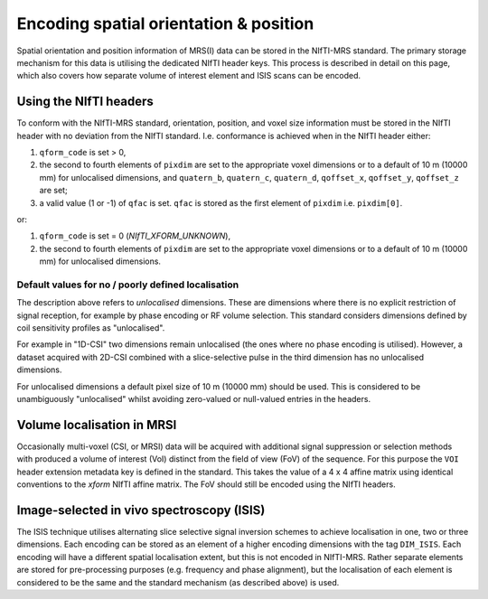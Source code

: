.. _spatial_orient:

Encoding spatial orientation & position
=======================================

Spatial orientation and position information of MRS(I) data can be stored in the NIfTI-MRS standard. The primary storage mechanism for this data is utilising the dedicated NIfTI header keys. This process is described in detail on this page, which also covers how separate volume of interest element and ISIS scans can be encoded.

Using the NIfTI headers
-----------------------

To conform with the NIfTI-MRS standard, orientation, position, and voxel size information must be stored in the NIfTI header with no deviation from the NIfTI standard. I.e. conformance is achieved when in the NIfTI header either:

#. ``qform_code`` is set > 0,
#. the second to fourth elements of ``pixdim`` are set to the appropriate voxel dimensions or to a default of 10 m (10000 mm) for unlocalised dimensions, and ``quatern_b``, ``quatern_c``, ``quatern_d``, ``qoffset_x``, ``qoffset_y``, ``qoffset_z`` are set;
#. a valid value (1 or -1) of ``qfac`` is set. ``qfac`` is stored as the first element of ``pixdim`` i.e. ``pixdim[0]``.

or:

#. ``qform_code`` is set = 0 (*NIfTI_XFORM_UNKNOWN*),
#. the second to fourth elements of ``pixdim`` are set to the appropriate voxel dimensions or to a default of 10 m (10000 mm) for unlocalised dimensions.

Default values for no / poorly defined localisation
~~~~~~~~~~~~~~~~~~~~~~~~~~~~~~~~~~~~~~~~~~~~~~~~~~~
The description above refers to *unlocalised* dimensions. These are dimensions where there is no explicit restriction of signal reception, for example by phase encoding or RF volume selection. This standard considers dimensions defined by coil sensitivity profiles as "unlocalised".

For example in "1D-CSI" two dimensions remain unlocalised (the ones where no phase encoding is utilised). However, a dataset acquired with 2D-CSI combined with a slice-selective pulse in the third dimension has no unlocalised dimensions.

For unlocalised dimensions a default pixel size of 10 m (10000 mm) should be used. This is considered to be unambiguously "unlocalised" whilst avoiding zero-valued or null-valued entries in the headers.

Volume localisation in MRSI
---------------------------
Occasionally multi-voxel (CSI, or MRSI) data will be acquired with additional signal suppression or selection methods with produced a volume of interest (VoI) distinct from the field of view (FoV) of the sequence. For this purpose the ``VOI`` header extension metadata key is defined in the standard. This takes the value of a 4 x 4 affine matrix using identical conventions to the *xform* NIfTI affine matrix. The FoV should still be encoded using the NIfTI headers.


Image-selected in vivo spectroscopy (ISIS)
------------------------------------------

The ISIS technique utilises alternating slice selective signal inversion schemes to achieve localisation in one, two or three dimensions. Each encoding can be stored as an element of a higher encoding dimensions with the tag ``DIM_ISIS``. Each encoding will have a different spatial localisation extent, but this is not encoded in NIfTI-MRS. Rather separate elements are stored for pre-processing purposes (e.g. frequency and phase alignment), but the localisation of each element is considered to be the same and the standard mechanism (as described above) is used.
